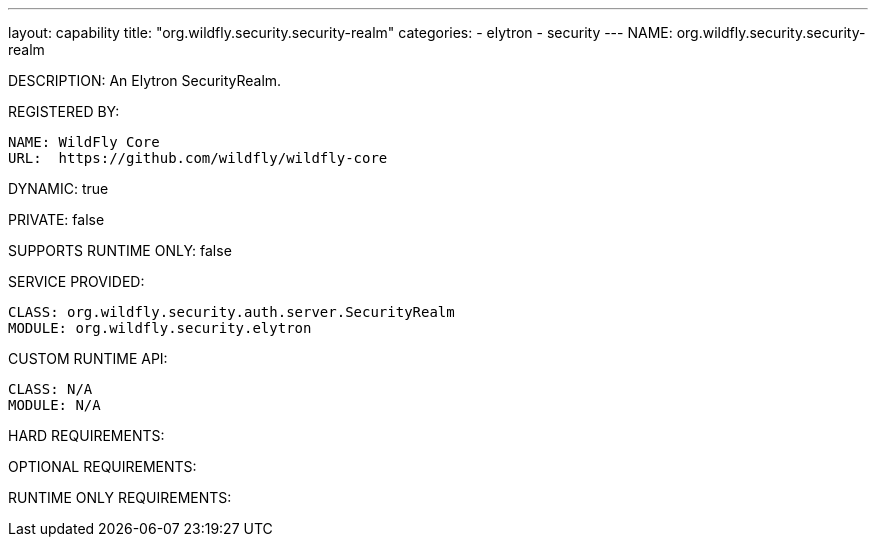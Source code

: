 ---
layout: capability
title:  "org.wildfly.security.security-realm"
categories:
  - elytron
  - security
---
NAME: org.wildfly.security.security-realm

DESCRIPTION: An Elytron SecurityRealm.

REGISTERED BY:

  NAME: WildFly Core
  URL:  https://github.com/wildfly/wildfly-core

DYNAMIC: true

PRIVATE: false

SUPPORTS RUNTIME ONLY: false

SERVICE PROVIDED:

  CLASS: org.wildfly.security.auth.server.SecurityRealm
  MODULE: org.wildfly.security.elytron

CUSTOM RUNTIME API:

  CLASS: N/A
  MODULE: N/A

HARD REQUIREMENTS:

OPTIONAL REQUIREMENTS:

RUNTIME ONLY REQUIREMENTS:

